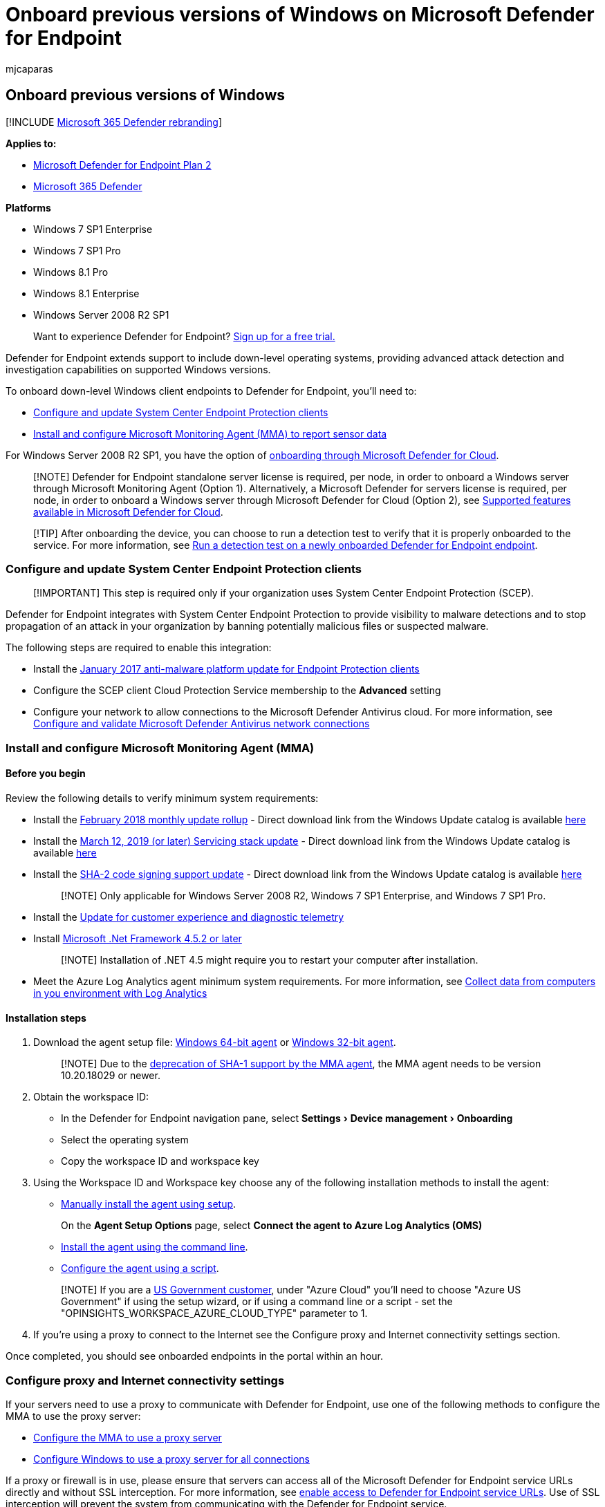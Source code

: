 = Onboard previous versions of Windows on Microsoft Defender for Endpoint
:audience: ITPro
:author: mjcaparas
:description: Onboard supported previous versions of Windows devices so that they can send sensor data to the Microsoft Defender for Endpoint sensor
:experimental:
:keywords: onboard, windows, 7, 81, oms, sp1, enterprise, pro, down level
:manager: dansimp
:ms.author: macapara
:ms.collection: M365-security-compliance
:ms.localizationpriority: medium
:ms.mktglfcycl: deploy
:ms.pagetype: security
:ms.service: microsoft-365-security
:ms.sitesec: library
:ms.subservice: mde
:ms.topic: article
:search.appverid: met150

== Onboard previous versions of Windows

[!INCLUDE xref:../../includes/microsoft-defender.adoc[Microsoft 365 Defender rebranding]]

*Applies to:*

* https://go.microsoft.com/fwlink/p/?linkid=2154037[Microsoft Defender for Endpoint Plan 2]
* https://go.microsoft.com/fwlink/?linkid=2118804[Microsoft 365 Defender]

*Platforms*

* Windows 7 SP1 Enterprise
* Windows 7 SP1 Pro
* Windows 8.1 Pro
* Windows 8.1 Enterprise
* Windows Server 2008 R2 SP1

____
Want to experience Defender for Endpoint?
https://signup.microsoft.com/create-account/signup?products=7f379fee-c4f9-4278-b0a1-e4c8c2fcdf7e&ru=https://aka.ms/MDEp2OpenTrial?ocid=docs-wdatp-downlevel-abovefoldlink[Sign up for a free trial.]
____

Defender for Endpoint extends support to include down-level operating systems, providing advanced attack detection and investigation capabilities on supported Windows versions.

To onboard down-level Windows client endpoints to Defender for Endpoint, you'll need to:

* <<configure-and-update-system-center-endpoint-protection-clients,Configure and update System Center Endpoint Protection clients>>
* <<install-and-configure-microsoft-monitoring-agent-mma,Install and configure Microsoft Monitoring Agent (MMA) to report sensor data>>

For Windows Server 2008 R2 SP1, you have the option of <<onboard-windows-servers-through-microsoft-defender-for-cloud,onboarding through Microsoft Defender for Cloud>>.

____
[!NOTE] Defender for Endpoint standalone server license is required, per node, in order to onboard a Windows server through Microsoft Monitoring Agent (Option 1).
Alternatively, a Microsoft Defender for servers license is required, per node, in order to onboard a Windows server through Microsoft Defender for Cloud (Option 2), see link:/azure/defender-for-cloud/supported-machines-endpoint-solutions-clouds-servers[Supported features available in Microsoft Defender for Cloud].
____

____
[!TIP] After onboarding the device, you can choose to run a detection test to verify that it is properly onboarded to the service.
For more information, see xref:run-detection-test.adoc[Run a detection test on a newly onboarded Defender for Endpoint endpoint].
____

=== Configure and update System Center Endpoint Protection clients

____
[!IMPORTANT] This step is required only if your organization uses System Center Endpoint Protection (SCEP).
____

Defender for Endpoint integrates with System Center Endpoint Protection to provide visibility to malware detections and to stop propagation of an attack in your organization by banning potentially malicious files or suspected malware.

The following steps are required to enable this integration:

* Install the https://support.microsoft.com/help/3209361/january-2017-anti-malware-platform-update-for-endpoint-protection-clie[January 2017 anti-malware platform update for Endpoint Protection clients]
* Configure the SCEP client Cloud Protection Service membership to the *Advanced* setting
* Configure your network to allow connections to the Microsoft Defender Antivirus cloud.
For more information, see link:/microsoft-365/security/defender-endpoint/configure-network-connections-microsoft-defender-antivirus[Configure and validate Microsoft Defender Antivirus network connections]

=== Install and configure Microsoft Monitoring Agent (MMA)

==== Before you begin

Review the following details to verify minimum system requirements:

* Install the https://support.microsoft.com/help/4074598/windows-7-update-kb4074598[February 2018 monthly update rollup] - Direct download link from the Windows Update catalog is available https://www.catalog.update.microsoft.com/Search.aspx?q=KB4074598[here]
* Install the https://support.microsoft.com/topic/servicing-stack-update-for-windows-7-sp1-and-windows-server-2008-r2-sp1-march-12-2019-b4dc0cff-d4f2-a408-0cb1-cb8e918feeba[March 12, 2019 (or later) Servicing stack update] - Direct download link from the Windows Update catalog is available https://www.catalog.update.microsoft.com/search.aspx?q=4490628[here]
* Install the https://support.microsoft.com/topic/sha-2-code-signing-support-update-for-windows-server-2008-r2-windows-7-and-windows-server-2008-september-23-2019-84a8aad5-d8d9-2d5c-6d78-34f9aa5f8339[SHA-2 code signing support update] - Direct download link from the Windows Update catalog is available https://www.catalog.update.microsoft.com/search.aspx?q=kb4474419[here]
+
____
[!NOTE] Only applicable for Windows Server 2008 R2, Windows 7 SP1 Enterprise, and Windows 7 SP1 Pro.
____

* Install the https://support.microsoft.com/help/3080149/update-for-customer-experience-and-diagnostic-telemetry[Update for customer experience and diagnostic telemetry]
* Install https://www.microsoft.com/en-US/download/details.aspx?id=42642[Microsoft .Net Framework 4.5.2 or later]
+
____
[!NOTE] Installation of .NET 4.5 might require you to restart your computer after installation.
____

* Meet the Azure Log Analytics agent minimum system requirements.
For more information, see link:/azure/log-analytics/log-analytics-concept-hybrid#prerequisites[Collect data from computers in you environment with Log Analytics]

==== Installation steps

. Download the agent setup file: https://go.microsoft.com/fwlink/?LinkId=828603[Windows 64-bit agent] or https://go.microsoft.com/fwlink/?LinkId=828604[Windows 32-bit agent].
+
____
[!NOTE] Due to the link:/azure/azure-monitor/agents/agent-windows#sha-2-code-signing-support-requirement[deprecation of SHA-1 support by the MMA agent], the MMA agent needs to be version 10.20.18029 or newer.
____

. Obtain the workspace ID:
 ** In the Defender for Endpoint navigation pane, select menu:Settings[Device management > Onboarding]
 ** Select the operating system
 ** Copy the workspace ID and workspace key
. Using the Workspace ID and Workspace key choose any of the following installation methods to install the agent:
 ** link:/azure/log-analytics/log-analytics-windows-agents#install-agent-using-setup-wizard[Manually install the agent using setup].
+
On the *Agent Setup Options* page, select *Connect the agent to Azure Log Analytics (OMS)*

 ** link:/azure/log-analytics/log-analytics-windows-agents#install-agent-using-command-line[Install the agent using the command line].
 ** link:/azure/log-analytics/log-analytics-windows-agents#install-agent-using-dsc-in-azure-automation[Configure the agent using a script].

+
____
[!NOTE] If you are a xref:gov.adoc[US Government customer], under "Azure Cloud" you'll need to choose "Azure US Government" if using the setup wizard, or if using a command line or a script - set the "OPINSIGHTS_WORKSPACE_AZURE_CLOUD_TYPE" parameter to 1.
____
. If you're using a proxy to connect to the Internet see the Configure proxy and Internet connectivity settings section.

Once completed, you should see onboarded endpoints in the portal within an hour.

=== Configure proxy and Internet connectivity settings

If your servers need to use a proxy to communicate with Defender for Endpoint, use one of the following methods to configure the MMA to use the proxy server:

* link:/azure/azure-monitor/platform/agent-windows#install-agent-using-setup-wizard[Configure the MMA to use a proxy server]
* xref:configure-proxy-internet.adoc[Configure Windows to use a proxy server for all connections]

If a proxy or firewall is in use, please ensure that servers can access all of the Microsoft Defender for Endpoint service URLs directly and without SSL interception.
For more information, see link:configure-proxy-internet.md#enable-access-to-microsoft-defender-for-endpoint-service-urls-in-the-proxy-server[enable access to Defender for Endpoint service URLs].
Use of SSL interception will prevent the system from communicating with the Defender for Endpoint service.

Once completed, you should see onboarded Windows servers in the portal within an hour.

=== Onboard Windows servers through Microsoft Defender for Cloud

. In the Microsoft 365 Defender navigation pane, select *Settings* > *Device management* > *Onboarding*.
. Select *Windows Server 2008 R2 SP1* as the operating system.
. Click *Onboard Servers in Microsoft Defender for Cloud*.
. Follow the onboarding instructions in link:/azure/security-center/security-center-wdatp[Microsoft Defender for Endpoint with Microsoft Defender for Cloud] and If you are using Azure ARC, follow the onboarding instructions in link:/azure/security-center/security-center-wdatp#enabling-the-microsoft-defender-for-endpoint-integration[Enabling the Microsoft Defender for Endpoint integration].

After completing the onboarding steps, you'll need to <<configure-and-update-system-center-endpoint-protection-clients,Configure and update System Center Endpoint Protection clients>>.

____
[!NOTE]

* For onboarding via Microsoft Defender for servers to work as expected, the server must have an appropriate workspace and key configured within the Microsoft Monitoring Agent (MMA) settings.
* Once configured, the appropriate cloud management pack is deployed on the machine and the sensor process (MsSenseS.exe) will be deployed and started.
* This is also required if the server is configured to use an OMS Gateway server as proxy.
____

=== Verify onboarding

Verify that Microsoft Defender Antivirus and Microsoft Defender for Endpoint are running.

____
[!NOTE] Running Microsoft Defender Antivirus is not required but it is recommended.
If another antivirus vendor product is the primary endpoint protection solution, you can run Defender Antivirus in Passive mode.
You can only confirm that passive mode is on after verifying that Microsoft Defender for Endpoint sensor (SENSE) is running.
____

. Run the following command to verify that Microsoft Defender Antivirus is installed:
+
`sc.exe query Windefend`
+
If the result is 'The specified service doesn't exist as an installed service', then you'll need to install Microsoft Defender Antivirus.
For more information, see xref:microsoft-defender-antivirus-windows.adoc[Microsoft Defender Antivirus in Windows 10].
+
For information on how to use Group Policy to configure and manage Microsoft Defender Antivirus on your Windows servers, see xref:use-group-policy-microsoft-defender-antivirus.adoc[Use Group Policy settings to configure and manage Microsoft Defender Antivirus].

. Run the following command to verify that Microsoft Defender for Endpoint is running:
+
`sc.exe query sense`
+
The result should show it is running.
If you encounter issues with onboarding, see xref:troubleshoot-onboarding.adoc[Troubleshoot onboarding].

=== Run a detection test

Follow the steps in xref:run-detection-test.adoc[Run a detection test on a newly onboarded device] to verify that the server is reporting to Defender for the Endpoint service.

=== Onboarding endpoints with no management solution

==== Using Group Policy

*Step 1: Download the corresponding update for your endpoint.*

. Navigate to c:\windows\sysvol\domain\scripts (Change control could be needed on one of the domain controllers.)
. Create a folder named MMA.
. Download the following and place them in the MMA folder:
 ** Update for customer experience and diagnostic telemetry:
  *** https://www.microsoft.com/download/details.aspx?familyid=1bd1d18d-4631-4d8e-a897-327925765f71[For Windows Server 2008 R2 x64]

+
For Windows Server 2008 R2 SP1, following updates are also required:
+
February 2018 Monthly Roll up - KB4074598 (Windows Server 2008 R2)
+
https://www.catalog.update.microsoft.com/Search.aspx?q=KB4074598[Microsoft Update Catalog] +  Download updates for Windows Server 2008 R2 x64
+
.NET Framework 3.5.1 (KB315418) +  link:/iis/install/installing-iis-7/install-windows-server-2008-and-windows-server-2008-r2[For Windows Server 2008 R2 x64]
+
____
[!NOTE] This article assumes you are using x64-based servers (MMA Agent .exe x64 New SHA-2 compliant version).
____

*Step 2: Create a file name DeployMMA.cmd (using notepad)* Add the following lines to the cmd file.
Note that you'll need your WORKSPACE ID and KEY.

The following command is an example.
Replace the following values:

* KB - Use the applicable KB relevant to the endpoint you're onboarding
* Workspace ID and KEY - Use your ID and key

[,dos]
----
@echo off
cd "C:"
IF EXIST "C:\Program Files\Microsoft Monitoring Agent\Agent\MonitoringHost.exe" (
exit
) ELSE (

wusa.exe C:\Windows\MMA\Windows6.1-KB3080149-x64.msu /quiet /norestart
wusa.exe C:\Windows\MMA\Windows6.1-KB4074598-x64.msu /quiet /norestart
wusa.exe C:\Windows\MMA\Windows6.1-KB3154518-x64.msu /quiet /norestart
wusa.exe C:\Windows\MMA\Windows8.1-KB3080149-x64.msu /quiet /norestart
"c:\windows\MMA\MMASetup-AMD64.exe" /c /t:"C:\Windows\MMA"
c:\windows\MMA\setup.exe /qn NOAPM=1 ADD_OPINSIGHTS_WORKSPACE=1 OPINSIGHTS_WORKSPACE_ID="<your workspace ID>" OPINSIGHTS_WORKSPACE_KEY="<your workspace key>" AcceptEndUserLicenseAgreement=1

)
----

==== Group Policy Configuration

Create a new group policy specifically for onboarding devices such as "Microsoft Defender for Endpoint Onboarding".

* Create a Group Policy Folder named "c:\windows\MMA"
+
:::image type="content" source="images/grppolicyconfig1.png" alt-text="The folders location" lightbox="images/grppolicyconfig1.png":::
+
*This will add a new folder on every server that gets the GPO applied, called MMA, and will be stored in c:\windows.
This will contain the installation files for the MMA, prerequisites, and install script.*

* Create a Group Policy Files preference for each of the files stored in Net logon.
+
:::image type="content" source="images/grppolicyconfig2.png" alt-text="The group policy - 1" lightbox="images/grppolicyconfig2.png":::

It copies the files from DOMAIN\NETLOGON\MMA\filename to C:\windows\MMA\filename - *so the installation files are local to the server*:

:::image type="content" source="images/deploymma.png" alt-text="The deploy mma cmd properties" lightbox="images/deploymma.png":::

Repeat the process but create item level targeting on the COMMON tab, so the file only gets copied to the appropriate platform/Operating system version in scope:

:::image type="content" source="images/targeteditor.png" alt-text="The target editor" lightbox="images/targeteditor.png":::

For Windows Server 2008 R2 you'll need (and it will only copy down) the following:

* Windows6.1-KB3080149-x64.msu
* Windows6.1-KB3154518-x64.msu
* Windows6.1-KB4075598-x64.msu

Once this is done, you'll need to create a start-up script policy:

:::image type="content" source="images/startupprops.png" alt-text="The start up properties" lightbox="images/startupprops.png":::

The name of the file to run here is c:\windows\MMA\DeployMMA.cmd.
Once the server is restarted as part of the start-up process it will install the Update for customer experience and diagnostic telemetry KB, and then install the MMA Agent, while setting the Workspace ID and Key, and the server will be onboarded.

You could also use an *immediate task* to run the deployMMA.cmd if you don't want to reboot all the servers.

This could be done in two phases.
First create *the files and the folder in* GPO - Give the system time to ensure the GPO has been applied, and all the servers have the install files.
Then, add the immediate task.
This will achieve the same result without requiring a reboot.

As the Script has an exit method and wont re-run if the MMA is installed, you could also use a daily scheduled task to achieve the same result.
Similar to a Configuration Manager compliance policy it will check daily to ensure the MMA is present.

:::image type="content" source="images/schtask.png" alt-text="schedule task" lightbox="images/schtask.png":::

:::image type="content" source="images/newtaskprops.png" alt-text="The new task properties" lightbox="images/newtaskprops.png":::

:::image type="content" source="images/deploymmadowmload.png" alt-text="The deploy mma download properties" lightbox="images/deploymmadowmload.png":::

:::image type="content" source="images/tasksch.png" alt-text="The task scheduler" lightbox="images/tasksch.png":::

As mentioned in the onboarding documentation for Server specifically around Server 2008 R2 please see below: For Windows Server 2008 R2 SP1, ensure that you fulfill the following requirements:

* Install the https://support.microsoft.com/help/4074598/windows-7-update-kb4074598[February 2018 monthly update rollup]
* Install either https://www.microsoft.com/download/details.aspx?id=30653[.NET framework 4.5] (or later) or https://support.microsoft.com/help/3154518/support-for-tls-system-default-versions-included-in-the-net-framework[KB3154518]

Please check the KBs are present before onboarding Windows Server 2008 R2.
This process allows you to onboard all the servers if you don't have Configuration Manager managing Servers.

=== Offboard endpoints

You have two options to offboard Windows endpoints from the service:

* Uninstall the MMA agent
* Remove the Defender for Endpoint workspace configuration

____
[!NOTE] Offboarding causes the Windows endpoint to stop sending sensor data to the portal but data from the endpoint, including reference to any alerts it has had will be retained for up to 6 months.
____

==== Uninstall the MMA agent

To offboard the Windows endpoint, you can uninstall the MMA agent or detach it from reporting to your Defender for Endpoint workspace.
After offboarding the agent, the endpoint will no longer send sensor data to Defender for Endpoint.
For more information, see link:/azure/log-analytics/log-analytics-windows-agents#to-disable-an-agent[To disable an agent].

==== Remove the Defender for Endpoint workspace configuration

You can use either of the following methods:

* Remove the Defender for Endpoint workspace configuration from the MMA agent
* Run a PowerShell command to remove the configuration

===== Remove the Defender for Endpoint workspace configuration from the MMA agent

. In the *Microsoft Monitoring Agent Properties*, select the *Azure Log Analytics (OMS)* tab.
. Select the Defender for Endpoint workspace, and click *Remove*.
+
:::image type="content" source="images/atp-mma.png" alt-text="The Workspaces pane" lightbox="images/atp-mma.png":::

===== Run a PowerShell command to remove the configuration

. Get your Workspace ID:
 .. In the navigation pane, select *Settings* > *Onboarding*.
 .. Select the relevant operating system and get your Workspace ID.
. Open an elevated PowerShell and run the following command.
Use the Workspace ID you obtained and replacing `WorkspaceID`:
+
----
 $AgentCfg = New-Object -ComObject AgentConfigManager.MgmtSvcCfg
 # Remove OMS Workspace
 $AgentCfg.RemoveCloudWorkspace("WorkspaceID")
 # Reload the configuration and apply changes
 $AgentCfg.ReloadConfiguration()
----
